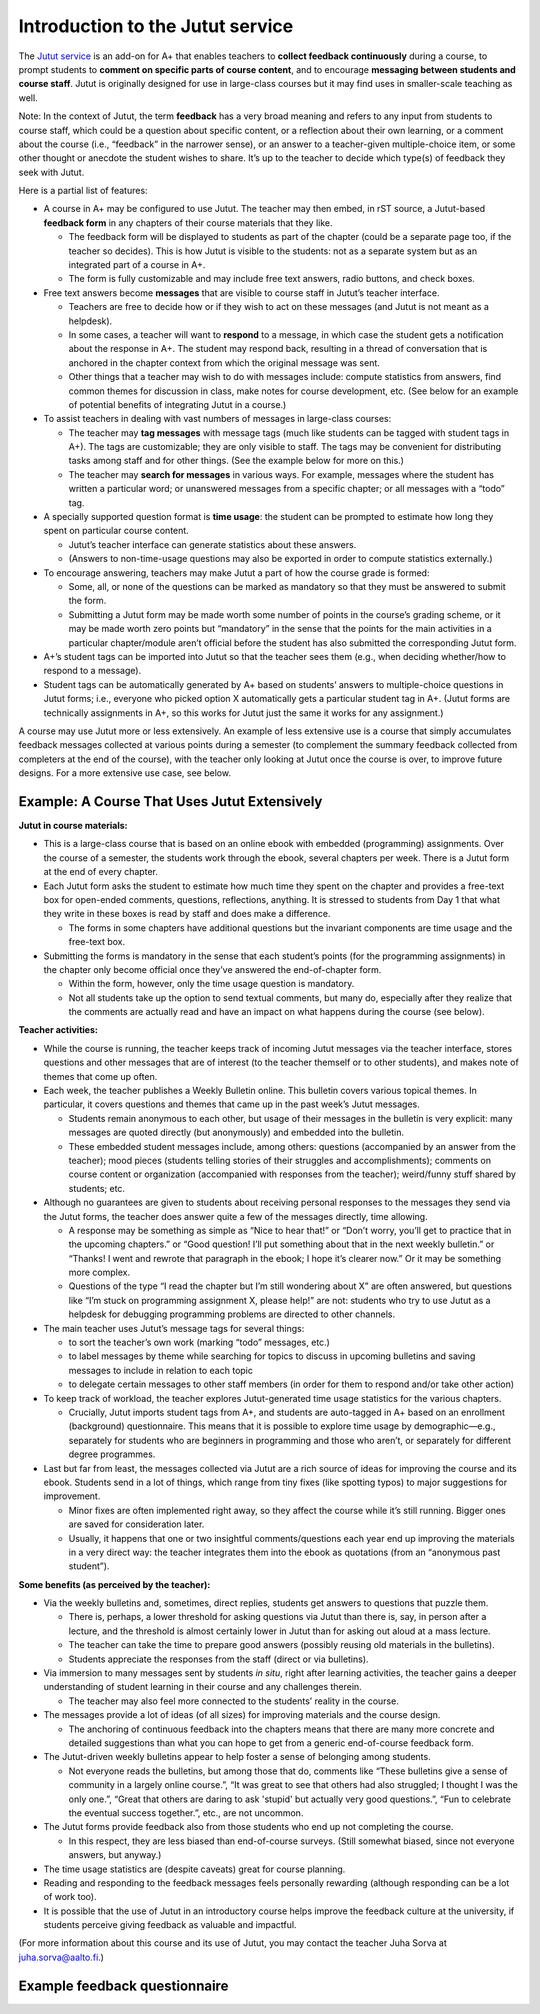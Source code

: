Introduction to the Jutut service
=================================

The `Jutut service`_ is an add-on for A+ that enables teachers to **collect feedback continuously** during a course,
to prompt students to **comment on specific parts of course content**, and
to encourage **messaging between students and course staff**.
Jutut is originally designed for use in large-class courses but it may find uses in smaller-scale teaching as well.

Note: In the context of Jutut, the term **feedback** has a very broad meaning and refers to any input from students to course staff,
which could be a question about specific content, or a reflection about their own learning, or a comment about the course
(i.e., “feedback” in the narrower sense), or an answer to a teacher-given multiple-choice item, or
some other thought or anecdote the student wishes to share.
It’s up to the teacher to decide which type(s) of feedback they seek with Jutut.

Here is a partial list of features:

* A course in A+ may be configured to use Jutut.
  The teacher may then embed, in rST source, a Jutut-based **feedback form** in any chapters of their course materials that they like.

  * The feedback form will be displayed to students as part of the chapter (could be a separate page too, if the teacher so decides).
    This is how Jutut is visible to the students: not as a separate system but as an integrated part of a course in A+.
  * The form is fully customizable and may include free text answers, radio buttons, and check boxes.

* Free text answers become **messages** that are visible to course staff in Jutut’s teacher interface.

  * Teachers are free to decide how or if they wish to act on these messages (and Jutut is not meant as a helpdesk).
  * In some cases, a teacher will want to **respond** to a message,
    in which case the student gets a notification about the response in A+.
    The student may respond back, resulting in a thread of conversation
    that is anchored in the chapter context from which the original message was sent.
  * Other things that a teacher may wish to do with messages include:
    compute statistics from answers, find common themes for discussion in class, make notes for course development, etc.
    (See below for an example of potential benefits of integrating Jutut in a course.)

* To assist teachers in dealing with vast numbers of messages in large-class courses:

  * The teacher may **tag messages** with message tags (much like students can be tagged with student tags in A+).
    The tags are customizable; they are only visible to staff.
    The tags may be convenient for distributing tasks among staff and for other things.
    (See the example below for more on this.)
  * The teacher may **search for messages** in various ways.
    For example, messages where the student has written a particular word;
    or unanswered messages from a specific chapter;
    or all messages with a “todo” tag.

* A specially supported question format is **time usage**:
  the student can be prompted to estimate how long they spent on particular course content.

  * Jutut’s teacher interface can generate statistics about these answers.
  * (Answers to non-time-usage questions may also be exported in order to compute statistics externally.)

* To encourage answering, teachers may make Jutut a part of how the course grade is formed:

  * Some, all, or none of the questions can be marked as mandatory so that they must be answered to submit the form.
  * Submitting a Jutut form may be made worth some number of points in the course’s grading scheme,
    or it may be made worth zero points but “mandatory” in the sense that
    the points for the main activities in a particular chapter/module aren’t official
    before the student has also submitted the corresponding Jutut form.

* A+’s student tags can be imported into Jutut so that the teacher sees them
  (e.g., when deciding whether/how to respond to a message).
* Student tags can be automatically generated by A+ based on students’ answers to multiple-choice questions in Jutut forms;
  i.e., everyone who picked option X automatically gets a particular student tag in A+.
  (Jutut forms are technically assignments in A+, so this works for Jutut just the same it works for any assignment.)

A course may use Jutut more or less extensively.
An example of less extensive use is a course that
simply accumulates feedback messages collected at various points during a semester
(to complement the summary feedback collected from completers at the end of the course),
with the teacher only looking at Jutut once the course is over, to improve future designs.
For a more extensive use case, see below.


Example: A Course That Uses Jutut Extensively
---------------------------------------------

**Jutut in course materials:**

* This is a large-class course that is based on an online ebook with embedded (programming) assignments.
  Over the course of a semester, the students work through the ebook, several chapters per week.
  There is a Jutut form at the end of every chapter.

* Each Jutut form asks the student to estimate how much time they spent on the chapter and
  provides a free-text box for open-ended comments, questions, reflections, anything.
  It is stressed to students from Day 1 that what they write in these boxes is read by staff and does make a difference.

  * The forms in some chapters have additional questions but the invariant components are time usage and the free-text box.

* Submitting the forms is mandatory in the sense that
  each student’s points (for the programming assignments) in the chapter only become official once
  they’ve answered the end-of-chapter form.

  * Within the form, however, only the time usage question is mandatory.
  * Not all students take up the option to send textual comments, but many do,
    especially after they realize that the comments are actually read and have an impact on what happens during the course (see below).

**Teacher activities:**

* While the course is running, the teacher keeps track of incoming Jutut messages via the teacher interface,
  stores questions and other messages that are of interest (to the teacher themself or to other students), and
  makes note of themes that come up often.

* Each week, the teacher publishes a Weekly Bulletin online.
  This bulletin covers various topical themes.
  In particular, it covers questions and themes that came up in the past week’s Jutut messages.

  * Students remain anonymous to each other, but usage of their messages in the bulletin is very explicit:
    many messages are quoted directly (but anonymously) and embedded into the bulletin.
  * These embedded student messages include, among others: questions (accompanied by an answer from the teacher);
    mood pieces (students telling stories of their struggles and accomplishments);
    comments on course content or organization (accompanied with responses from the teacher);
    weird/funny stuff shared by students; etc.

* Although no guarantees are given to students about receiving personal responses to the messages they send via the Jutut forms,
  the teacher does answer quite a few of the messages directly, time allowing.

  * A response may be something as simple as “Nice to hear that!” or
    “Don’t worry, you’ll get to practice that in the upcoming chapters.” or
    “Good question! I’ll put something about that in the next weekly bulletin.” or
    “Thanks! I went and rewrote that paragraph in the ebook; I hope it’s clearer now.”
    Or it may be something more complex.
  * Questions of the type “I read the chapter but I’m still wondering about X” are often answered,
    but questions like “I’m stuck on programming assignment X, please help!” are not:
    students who try to use Jutut as a helpdesk for debugging programming problems are directed to other channels.

* The main teacher uses Jutut’s message tags for several things:

  * to sort the teacher’s own work (marking “todo” messages, etc.)
  * to label messages by theme while searching for topics to discuss in upcoming bulletins and
    saving messages to include in relation to each topic
  * to delegate certain messages to other staff members (in order for them to respond and/or take other action)

* To keep track of workload, the teacher explores Jutut-generated time usage statistics for the various chapters.

  * Crucially, Jutut imports student tags from A+, and
    students are auto-tagged in A+ based on an enrollment (background) questionnaire.
    This means that it is possible to explore time usage by demographic—e.g.,
    separately for students who are beginners in programming and those who aren’t, or
    separately for different degree programmes.

* Last but far from least, the messages collected via Jutut are a rich source of ideas for improving the course and its ebook.
  Students send in a lot of things, which range from tiny fixes (like spotting typos) to major suggestions for improvement.

  * Minor fixes are often implemented right away, so they affect the course while it’s still running.
    Bigger ones are saved for consideration later.
  * Usually, it happens that one or two insightful comments/questions each year end up improving the materials in a very direct way:
    the teacher integrates them into the ebook as quotations (from an “anonymous past student”).

**Some benefits (as perceived by the teacher):**

* Via the weekly bulletins and, sometimes, direct replies, students get answers to questions that puzzle them.

  * There is, perhaps, a lower threshold for asking questions via Jutut than there is, say,
    in person after a lecture, and
    the threshold is almost certainly lower in Jutut than for asking out aloud at a mass lecture.
  * The teacher can take the time to prepare good answers (possibly reusing old materials in the bulletins).
  * Students appreciate the responses from the staff (direct or via bulletins).

* Via immersion to many messages sent by students *in situ*, right after learning activities,
  the teacher gains a deeper understanding of student learning in their course and any challenges therein.

  * The teacher may also feel more connected to the students’ reality in the course.

* The messages provide a lot of ideas (of all sizes) for improving materials and the course design.

  * The anchoring of continuous feedback into the chapters means that
    there are many more concrete and detailed suggestions than what you can hope to get from a generic end-of-course feedback form.

* The Jutut-driven weekly bulletins appear to help foster a sense of belonging among students.

  * Not everyone reads the bulletins, but among those that do,
    comments like “These bulletins give a sense of community in a largely online course.”,
    “It was great to see that others had also struggled; I thought I was the only one.”,
    “Great that others are daring to ask 'stupid' but actually very good questions.”,
    “Fun to celebrate the eventual success together.”, etc.,
    are not uncommon.

* The Jutut forms provide feedback also from those students who end up not completing the course.

  * In this respect, they are less biased than end-of-course surveys.
    (Still somewhat biased, since not everyone answers, but anyway.)

* The time usage statistics are (despite caveats) great for course planning.

* Reading and responding to the feedback messages feels personally rewarding (although responding can be a lot of work too).

* It is possible that the use of Jutut in an introductory course helps improve the feedback culture at the university,
  if students perceive giving feedback as valuable and impactful.

(For more information about this course and its use of Jutut, you may contact the teacher Juha Sorva at juha.sorva@aalto.fi.)


.. _Jutut service: https://github.com/apluslms/mooc-jutut


Example feedback questionnaire
------------------------------

.. questionnaire::
  :feedback:
  :title: Jutut feedback questionnaire
  :category: jututfeedback

  .. freetext:: 0 int
    :required:
    :key: timespent
    :height: 1
    :length: 20
    :class: time-usage-question
    :extra: minimum=6;validationMessage=Please enter the time in minutes.

    **Time spent:**

    Please estimate **the total number of minutes** you spent on this chapter (reading, assignments,
    etc.). You don’t have to be exact, but if you can produce an estimate to within 15 minutes or
    half an hour, that would be great.

  .. pick-one::
    :required:
    :key: understood

    **“I feel that I have understood the most important things in this chapter.”**

    a. fully agree
    b. somewhat agree
    c. somewhat disagree
    d. fully disagree
    e. I’m unable to answer or don’t want to comment.

  .. freetext::
    :main-feedback:
    :required:
    :key: mainfeedback
    :length: 100
    :height: 8

    Give feedback on the chapter.
